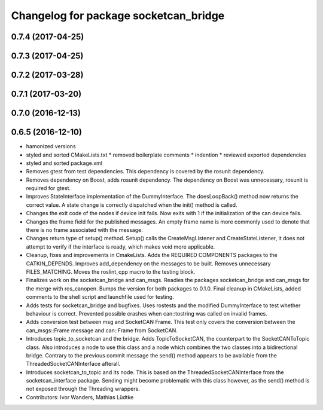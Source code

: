 ^^^^^^^^^^^^^^^^^^^^^^^^^^^^^^^^^^^^^^
Changelog for package socketcan_bridge
^^^^^^^^^^^^^^^^^^^^^^^^^^^^^^^^^^^^^^

0.7.4 (2017-04-25)
------------------

0.7.3 (2017-04-25)
------------------

0.7.2 (2017-03-28)
------------------

0.7.1 (2017-03-20)
------------------

0.7.0 (2016-12-13)
------------------

0.6.5 (2016-12-10)
------------------
* hamonized versions
* styled and sorted CMakeLists.txt
  * removed boilerplate comments
  * indention
  * reviewed exported dependencies
* styled and sorted package.xml
* Removes gtest from test dependencies.
  This dependency is covered by the rosunit dependency.
* Removes dependency on Boost, adds rosunit dependency.
  The dependency on Boost was unnecessary, rosunit is required for gtest.
* Improves StateInterface implementation of the DummyInterface.
  The doesLoopBack() method now returns the correct value. A state change is
  correctly dispatched when the init() method is called.
* Changes the exit code of the nodes if device init fails.
  Now exits with 1 if the initialization of the can device fails.
* Changes the frame field for the published messages.
  An empty frame name is more commonly used to denote that there is no frame
  associated with the message.
* Changes return type of setup() method.
  Setup() calls the CreateMsgListener and CreateStateListener, it does not attempt
  to verify if the interface is ready, which makes void more applicable.
* Cleanup, fixes and improvements in CmakeLists.
  Adds the REQUIRED COMPONENTS packages to the CATKIN_DEPENDS.
  Improves add_dependency on the messages to be built.
  Removes unnecessary FILES_MATCHING.
  Moves the roslint_cpp macro to the testing block.
* Finalizes work on the socketcan_bridge and can_msgs.
  Readies the packages socketcan_bridge and can_msgs for the merge with ros_canopen.
  Bumps the version for both packages to 0.1.0. Final cleanup in CMakeLists, added
  comments to the shell script and launchfile used for testing.
* Adds tests for socketcan_bridge and bugfixes.
  Uses rostests and the modified DummyInterface to test whether behaviour
  is correct. Prevented possible crashes when can::tostring was called on
  invalid frames.
* Adds conversion test between msg and SocketCAN Frame.
  This test only covers the conversion between the can_msgs::Frame message and can::Frame from SocketCAN.
* Introduces topic_to_socketcan and the bridge.
  Adds TopicToSocketCAN, the counterpart to the SocketCANToTopic class.
  Also introduces a node to use this class and a node which combines the two
  classes into a bidirectional bridge.
  Contrary to the previous commit message the send() method appears to be
  available from the ThreadedSocketCANInterface afterall.
* Introduces socketcan_to_topic and its node.
  This is based on the ThreadedSocketCANInterface from the socketcan_interface package. Sending might become problematic with this class however, as the send() method is not exposed through the Threading wrappers.
* Contributors: Ivor Wanders, Mathias Lüdtke
